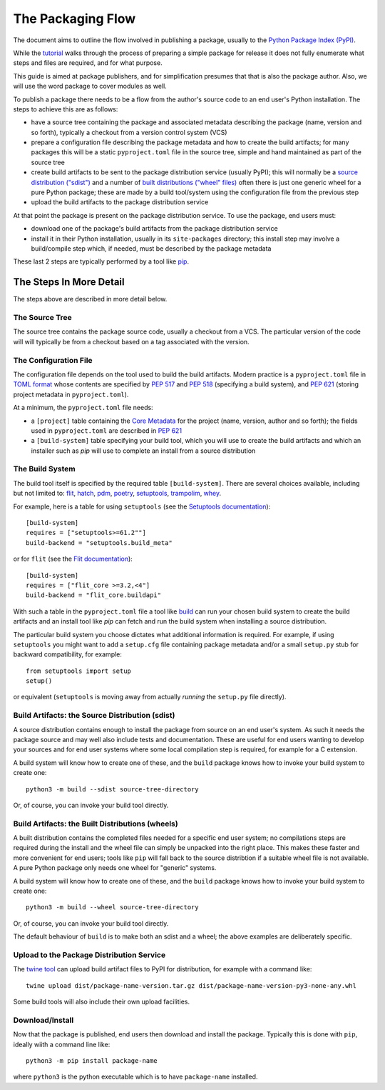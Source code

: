 ==================
The Packaging Flow
==================

The document aims to outline the flow involved in publishing a package,
usually to the `Python Package Index (PyPI)`_.

.. _Python Package Index (PyPI): https://pypi.org/

While the `tutorial`_
walks through the process of preparing a simple package for release
it does not fully enumerate what steps and files are required,
and for what purpose.

.. _tutorial: https://packaging.python.org/en/latest/tutorials/installing-packages/

This guide is aimed at package publishers, and for simplification
presumes that that is also the package author.
Also, we will use the word package to cover modules as well.

To publish a package there needs to be a flow from the author's
source code to an end user's Python installation.
The steps to achieve this are as follows:

- have a source tree containing the package and associated metadata
  describing the package (name, version and so forth), typically a checkout
  from a version control system (VCS)

- prepare a configuration file describing the package metadata and how to 
  create the build artifacts; for many packages this will be a static 
  ``pyproject.toml`` file in the source tree,
  simple and hand maintained as part of the source tree

- create build artifacts to be sent to the package distribution service 
  (usually PyPI); this will normally be a `source distribution ("sdist")`_
  and a number of `built distributions ("wheel" files)`_
  often there is just one generic wheel for a pure Python package;
  these are made by a build tool/system using the configuration file
  from the previous step

- upload the build artifacts to the package distribution service

.. _source distribution ("sdist"): https://packaging.python.org/en/latest/glossary/#term-Source-Distribution-or-sdist
.. _built distributions ("wheel" files): https://packaging.python.org/en/latest/glossary/#term-Built-Distribution

At that point the package is present on the package distribution service.
To use the package, end users must:

- download one of the package's build artifacts from the package
  distribution service

- install it in their Python installation, usually in its ``site-packages``
  directory; this install step may involve a build/compile step which,
  if needed, must be described by the package metadata

These last 2 steps are typically performed by a tool like `pip`_.

.. _pip: https://pip.pypa.io/en/stable/

The Steps In More Detail
========================

The steps above are described in more detail below.

The Source Tree
---------------

The source tree contains the package source code, usually a checkout from a VCS.
The particular version of the code will will typically be from a checkout
based on a tag associated with the version.

The Configuration File
----------------------

The configuration file depends on the tool used to build the build artifacts.
Modern practice is a ``pyproject.toml`` file in `TOML format`_
whose contents are specified by
`PEP 517`_ and `PEP 518`_ (specifying a build system),
and `PEP 621`_ (storing project metadata in ``pyproject.toml``).

.. _TOML format: https://github.com/toml-lang/toml
.. _PEP 517: https://peps.python.org/pep-0517/
.. _PEP 518: https://peps.python.org/pep-0518/
.. _PEP 621: https://peps.python.org/pep-0621/

At a minimum, the ``pyproject.toml`` file needs:

* a ``[project]`` table containing the `Core Metadata`_ for the project
  (name, version, author and so forth);
  the fields used in ``pyproject.toml``
  are described in `PEP 621`_

* a ``[build-system]`` table specifying your build tool,
  which you will use to create the build artifacts
  and which an installer such as `pip` will use
  to complete an install from a source distribution

.. _Core Metadata: https://packaging.python.org/en/latest/specifications/core-metadata/

The Build System
----------------

The build tool itself is specified by the required table ``[build-system]``.
There are several choices available, including but not limited to:
`flit`_, `hatch`_, `pdm`_, `poetry`_, `setuptools`_, `trampolim`_,
`whey`_.

.. _flit: https://pypi.org/project/flit/
.. _hatch: https://github.com/ofek/hatch
.. _pdm: https://pypi.org/project/pdm/
.. _poetry: https://pypi.org/project/poetry/
.. _setuptools: https://pypi.org/project/setuptools/
.. _trampolim: https://pypi.org/project/trampolim/
.. _whey: https://pypi.org/project/whey/

For example, here is a table for using ``setuptools`` (see the `Setuptools documentation`_)::

    [build-system]
    requires = ["setuptools>=61.2""]
    build-backend = "setuptools.build_meta"

.. _Setuptools documentation: https://setuptools.pypa.io/en/latest/userguide/index.html

or for ``flit`` (see the `Flit documentation`_)::

    [build-system]
    requires = ["flit_core >=3.2,<4"]
    build-backend = "flit_core.buildapi"

.. _Flit documentation: https://flit.pypa.io/en/latest/

With such a table in the ``pyproject.toml`` file a tool like `build`_
can run your chosen build system to create the build artifacts
and an install tool like `pip` can fetch and run the build system
when installing a source distribution.

.. _build: https://pypi.org/project/build/

The particular build system you choose dictates what additional information is required.
For example, if using ``setuptools`` you might want to add a ``setup.cfg`` file
containing package metadata and/or a small ``setup.py`` stub for backward
compatibility, for example::

    from setuptools import setup
    setup()

or equivalent (``setuptools`` is moving away from actually *running* the ``setup.py`` file directly).

Build Artifacts: the Source Distribution (sdist)
------------------------------------------------

A source distribution contains enough to install the package from source
on an end user's system.
As such it needs the package source
and may well also include tests and documentation.
These are useful for end users wanting to develop your sources
and for end user systems where some local compilation step is required,
for example for a C extension.

A build system will know how to create one of these,
and the ``build`` package knows how to invoke your build system to create one::

    python3 -m build --sdist source-tree-directory

Or, of course, you can invoke your build tool directly.

Build Artifacts: the Built Distributions (wheels)
-------------------------------------------------

A built distribution contains the completed files needed for a specific
end user system; no compilations steps are required during the install
and the wheel file can simply be unpacked into the right place.
This makes these faster and more convenient for end users;
tools like ``pip`` will fall back to the source distribtion
if a suitable wheel file is not available.
A pure Python package only needs one wheel for "generic" systems.

A build system will know how to create one of these,
and the ``build`` package knows how to invoke your build system to create one::

    python3 -m build --wheel source-tree-directory

Or, of course, you can invoke your build tool directly.

The default behaviour of ``build`` is to make both an sdist and a wheel;
the above examples are deliberately specific.

Upload to the Package Distribution Service
------------------------------------------

The `twine tool`_ can upload build artifact files to PyPI for distribution,
for example with a command like::

    twine upload dist/package-name-version.tar.gz dist/package-name-version-py3-none-any.whl

.. _twine tool: https://pypi.org/project/twine/

Some build tools will also include their own upload facilities.

Download/Install
----------------

Now that the package is published,
end users then download and install the package.
Typically this is done with ``pip``, ideally wiith a command line like::

    python3 -m pip install package-name

where ``python3`` is the python executable which is to have
``package-name`` installed.
